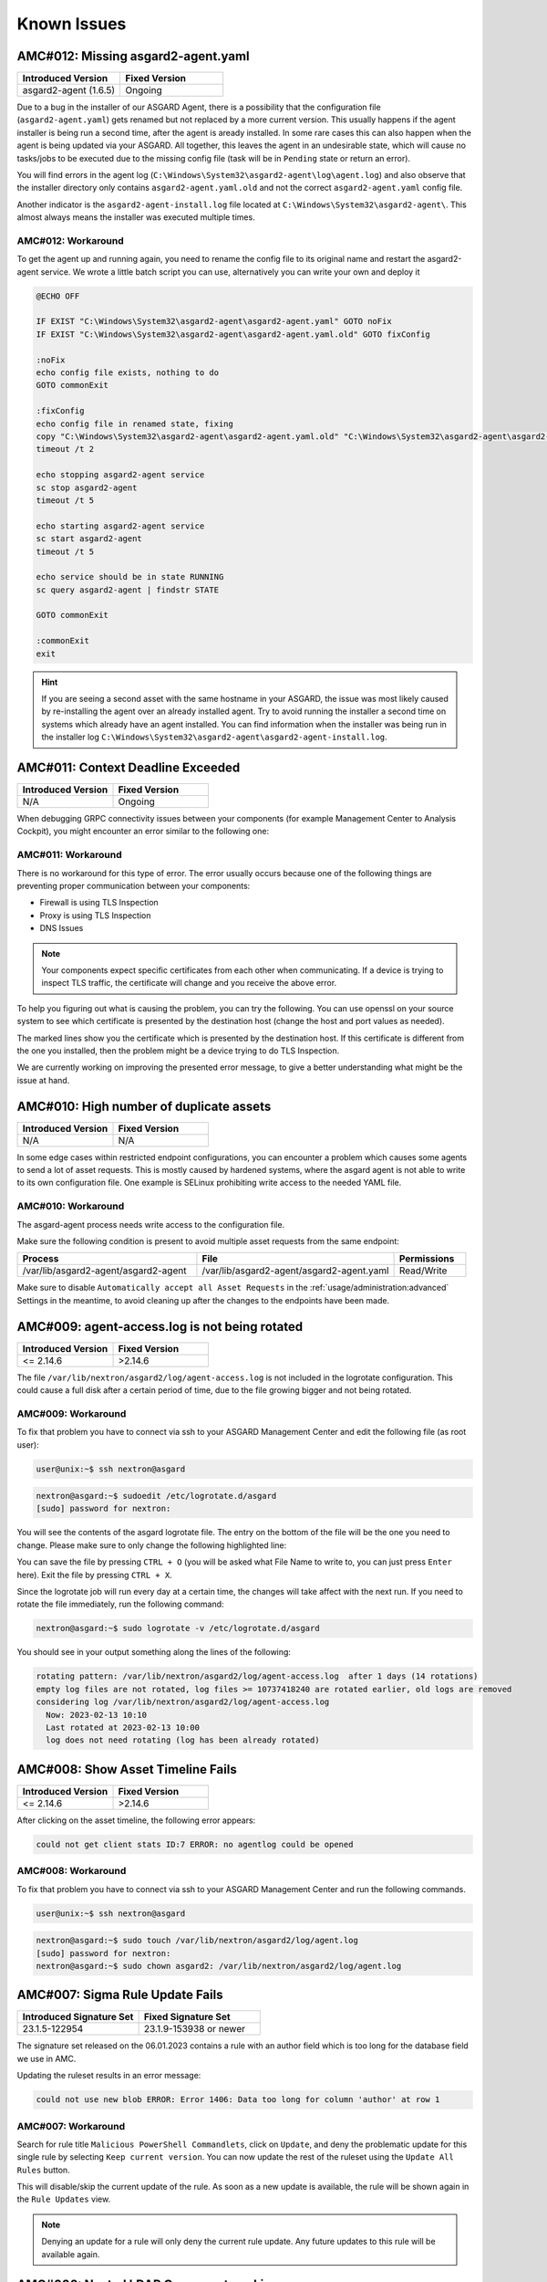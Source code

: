 Known Issues
=============

AMC#012: Missing asgard2-agent.yaml
-----------------------------------

.. list-table::
    :header-rows: 1
    :widths: 50, 50

    * - Introduced Version
      - Fixed Version
    * - asgard2-agent (1.6.5)
      - Ongoing

Due to a bug in the installer of our ASGARD Agent, there is a possibility that
the configuration file (``asgard2-agent.yaml``) gets renamed but not replaced
by a more current version. This usually happens if the agent installer is being
run a second time, after the agent is aready installed. In some rare cases this
can also happen when the agent is being updated via your ASGARD. All together,
this leaves the agent in an undesirable state, which will cause no tasks/jobs
to be executed due to the missing config file (task will be in ``Pending`` state
or return an error).

You will find errors in the agent log (``C:\Windows\System32\asgard2-agent\log\agent.log``)
and also observe that the installer directory only contains ``asgard2-agent.yaml.old``
and not the correct ``asgard2-agent.yaml`` config file.

.. code-block:: none
  :caption: Error in the asgard.log file

   2023/03/29 23:34:26 ASGARD_THOR: Error: could not load config: open C:\Windows\System32\asgard2-agent\asgard2-agent.yaml: The system cannot find the file specified.
   2023/03/29 23:34:26 ASGARD_AGENT: Error: task 1350 done with error: exit status 1

Another indicator is the ``asgard2-agent-install.log`` file located at
``C:\Windows\System32\asgard2-agent\``. This almost always means the installer
was executed multiple times.

.. code-block:: none
  :caption: Error in the asgard2-agent-install.log file

  2023/03/30 16:13:14 installer arguments: asgard2-agent.exe -install
  2023/03/30 16:13:14 could not open dst file C:\Windows\System32\asgard2-agent\asgard2-agent-service.exe: open C:\Windows\System32\asgard2-agent\asgard2-agent-service.exe: The process cannot access the file because it is being used by another process.
  2023/03/30 16:13:14 could not copy files from executable path . to install path C:\Windows\System32\asgard2-agent: open C:\Windows\System32\asgard2-agent\asgard2-agent-service.exe: The process cannot access the file because it is being used by another process.

AMC#012: Workaround
~~~~~~~~~~~~~~~~~~~

To get the agent up and running again, you need to rename the config file to its
original name and restart the asgard2-agent service. We wrote a little batch script
you can use, alternatively you can write your own and deploy it

.. code-block:: batch

  @ECHO OFF

  IF EXIST "C:\Windows\System32\asgard2-agent\asgard2-agent.yaml" GOTO noFix
  IF EXIST "C:\Windows\System32\asgard2-agent\asgard2-agent.yaml.old" GOTO fixConfig

  :noFix
  echo config file exists, nothing to do
  GOTO commonExit

  :fixConfig
  echo config file in renamed state, fixing
  copy "C:\Windows\System32\asgard2-agent\asgard2-agent.yaml.old" "C:\Windows\System32\asgard2-agent\asgard2-agent.yaml"
  timeout /t 2

  echo stopping asgard2-agent service
  sc stop asgard2-agent
  timeout /t 5

  echo starting asgard2-agent service
  sc start asgard2-agent
  timeout /t 5

  echo service should be in state RUNNING
  sc query asgard2-agent | findstr STATE

  GOTO commonExit

  :commonExit
  exit

.. hint:: 
  If you are seeing a second asset with the same hostname in your ASGARD, the issue was
  most likely caused by re-installing the agent over an already installed agent. Try to
  avoid running the installer a second time on systems which already have an agent installed.
  You can find information when the installer was being run in the installer log
  ``C:\Windows\System32\asgard2-agent\asgard2-agent-install.log``.

AMC#011: Context Deadline Exceeded
----------------------------------

.. list-table::
    :header-rows: 1
    :widths: 50, 50

    * - Introduced Version
      - Fixed Version
    * - N/A
      - Ongoing

When debugging GRPC connectivity issues between your components (for example Management
Center to Analysis Cockpit), you might encounter an error similar to the following one:

.. code-block:: json
   :linenos:
   :emphasize-lines: 9

   {
    "LEVEL":"Warning",
    "MESSAGE":"could not dial grpc",
    "MODULE":"api",
    "REQUEST_IP":"172.16.30.20",
    "TIME":"2023-03-06T12:35:37Z",
    "USER":"admin",
    "error":"context deadline exceeded",
    "host":"cockpit3.domain.local:7443"
   }

AMC#011: Workaround
~~~~~~~~~~~~~~~~~~~

There is no workaround for this type of error. The error usually occurs because
one of the following things are preventing proper communication between your
components:

* Firewall is using TLS Inspection
* Proxy is using TLS Inspection
* DNS Issues

.. note::
  Your components expect specific certificates from each other when communicating.
  If a device is trying to inspect TLS traffic, the certificate will change and
  you receive the above error.

To help you figuring out what is causing the problem, you can try the following.
You can use openssl on your source system to see which certificate is presented
by the destination host (change the host and port values as needed).

.. code-block:: console
  :emphasize-lines: 3, 6

  nextron@asgard2:~$ openssl s_client -host cockpit3.domain.local -port 7443
  CONNECTED(00000005)                        
  depth=0 O = Nextron Systems GmbH, CN = cockpit3.domain.local
  verify error:num=20:unable to get local issuer certificate
  verify return:1
  depth=0 O = Nextron Systems GmbH, CN = cockpit3.domain.local
  verify error:num=21:unable to verify the first certificate
  verify return:1
  write W BLOCK
  ---               
  Certificate chain      
   0 s:O = Nextron Systems GmbH, CN = cockpit3.domain.local
     i:O = Nextron Systems GmbH, CN = Analysis Cockpit 3
  ---         
  Server certificate     
  -----BEGIN CERTIFICATE-----

The marked lines show you the certificate which is presented by the destination
host. If this certificate is different from the one you installed, then the problem
might be a device trying to do TLS Inspection.

We are currently working on improving the presented error message, to give
a better understanding what might be the issue at hand.

AMC#010: High number of duplicate assets
----------------------------------------

.. list-table::
    :header-rows: 1
    :widths: 50, 50

    * - Introduced Version
      - Fixed Version
    * - N/A
      - N/A

In some edge cases within restricted endpoint configurations,
you can encounter a problem which causes some agents to send
a lot of asset requests. This is mostly caused by hardened systems,
where the asgard agent is not able to write to its own configuration
file. One example is SELinux prohibiting write access to the needed
YAML file.

AMC#010: Workaround
~~~~~~~~~~~~~~~~~~~

The asgard-agent process needs write access to the configuration file.

Make sure the following condition is present to avoid multiple asset
requests from the same endpoint:

.. list-table::
    :header-rows: 1
    :widths: 40, 44, 16

    * - Process
      - File
      - Permissions
    * - /var/lib/asgard2-agent/asgard2-agent
      - /var/lib/asgard2-agent/asgard2-agent.yaml
      - Read/Write

Make sure to disable ``Automatically accept all Asset Requests`` in
the :ref:`usage/administration:advanced` Settings in the meantime, to
avoid cleaning up after the changes to the endpoints have been made.

AMC#009: agent-access.log is not being rotated
----------------------------------------------

.. list-table::
    :header-rows: 1
    :widths: 50, 50
    
    * - Introduced Version
      - Fixed Version
    * - <= 2.14.6
      - >2.14.6

The file ``/var/lib/nextron/asgard2/log/agent-access.log`` is not included
in the logrotate configuration. This could cause a full disk after a certain
period of time, due to the file growing bigger and not being rotated.

AMC#009: Workaround
~~~~~~~~~~~~~~~~~~~

To fix that problem you have to connect via ssh to your ASGARD Management Center
and edit the following file (as root user):

.. code-block:: console 

    user@unix:~$ ssh nextron@asgard

.. code-block:: console

    nextron@asgard:~$ sudoedit /etc/logrotate.d/asgard
    [sudo] password for nextron:

You will see the contents of the asgard logrotate file. The entry on the bottom of
the file will be the one you need to change. Please make sure to only change the
following highlighted line:

.. code-block:: none
    :caption: old agent-access.log location
    :lineno-start: 51
    :linenos:
    :emphasize-lines: 1

    /etc/nextron/asgard2/log/agent-access.log {
        rotate 14
        missingok
        notifempty
        compress
        delaycompress
        maxsize 10G
        daily
        postrotate
            pkill -SIGHUP rsyslogd >/dev/null 2>&1 || true
        endscript
    }

.. code-block:: none
    :caption: new agent-access.log location
    :lineno-start: 51
    :linenos:
    :emphasize-lines: 1

    /var/lib/nextron/asgard2/logs/agent-access.log {
        rotate 14
        missingok
        notifempty
        compress
        delaycompress
        maxsize 10G
        daily
        postrotate
            pkill -SIGHUP rsyslogd >/dev/null 2>&1 || true
        endscript
    }

You can save the file by pressing ``CTRL + O`` (you will be asked what File Name to write to,
you can just press ``Enter`` here). Exit the file by pressing ``CTRL + X``.

Since the logrotate job will run every day at a certain time, the changes will take affect 
with the next run. If you need to rotate the file immediately, run the following command:

.. code-block:: console

    nextron@asgard:~$ sudo logrotate -v /etc/logrotate.d/asgard

You should see in your output something along the lines of the following:

.. code-block:: none

    rotating pattern: /var/lib/nextron/asgard2/log/agent-access.log  after 1 days (14 rotations)
    empty log files are not rotated, log files >= 10737418240 are rotated earlier, old logs are removed
    considering log /var/lib/nextron/asgard2/log/agent-access.log
      Now: 2023-02-13 10:10
      Last rotated at 2023-02-13 10:00
      log does not need rotating (log has been already rotated)

AMC#008: Show Asset Timeline Fails
----------------------------------

.. list-table::
    :header-rows: 1
    :widths: 50, 50
    
    * - Introduced Version
      - Fixed Version
    * - <= 2.14.6
      - >2.14.6

After clicking on the asset timeline, the following error appears:

.. code-block:: none

    could not get client stats ID:7 ERROR: no agentlog could be opened

AMC#008: Workaround
~~~~~~~~~~~~~~~~~~~

To fix that problem you have to connect via ssh to your ASGARD Management Center and run the following commands. 

.. code-block:: console 

    user@unix:~$ ssh nextron@asgard

.. code-block:: console

    nextron@asgard:~$ sudo touch /var/lib/nextron/asgard2/log/agent.log
    [sudo] password for nextron: 
    nextron@asgard:~$ sudo chown asgard2: /var/lib/nextron/asgard2/log/agent.log

AMC#007: Sigma Rule Update Fails
--------------------------------

.. list-table::
    :header-rows: 1
    :widths: 50, 50
    
    * - Introduced Signature Set
      - Fixed Signature Set
    * - 23.1.5-122954
      - 23.1.9-153938 or newer

The signature set released on the 06.01.2023 contains a rule with an author
field which is too long for the database field we use in AMC.

Updating the ruleset results in an error message:

.. code-block:: none

    could not use new blob ERROR: Error 1406: Data too long for column 'author' at row 1

AMC#007: Workaround
~~~~~~~~~~~~~~~~~~~

Search for rule title ``Malicious PowerShell Commandlets``, click on ``Update``,
and deny the problematic update for this single rule by selecting ``Keep current version``.
You can now update the rest of the ruleset using the ``Update All Rules`` button. 

This will disable/skip the current update of the rule. As soon as a new update is
available, the rule will be shown again in the ``Rule Updates`` view.

.. note:: 
    Denying an update for a rule will only deny the current rule update. Any
    future updates to this rule will be available again.

AMC#006: Nested LDAP Groups not working
---------------------------------------

.. list-table::
    :header-rows: 1
    :widths: 50, 50
    
    * - Introduced Version
      - Fixed Version
    * - 2.0.0
      - Open

Using nested groups in your LDAP/AD will result in no users because the query will fail.

AMC#006: Workaround
~~~~~~~~~~~~~~~~~~~

Change your LDAP GroupFilter to the following:

.. code-block:: none
    
    (&(objectCategory=group)(objectClass=group)(member:1.2.840.113556.1.4.1941:=%s))

AMC#005: Basename Missing Operand after SSH Login
-------------------------------------------------

.. list-table::
    :header-rows: 1
    :widths: 50, 50
    
    * - Introduced Version
      - Fixed Version
    * - 2.0.0
      - >=2.14.5

After logging into ASGARD Management Center via SSH right
after installing the base system, the following message can appear: 

.. code-block:: none

    basename: missing operand
    Try 'basename --help' for more information

It is caused by a unhandled condition in the MOTD (message of
the day) script that evaluates the version of the scanners and
signatures. After installing ASGARD it takes some minutes to
retrieve and install all scanners from the update servers.

The issue is known and can be ignored.

AMC#005: Workaround
~~~~~~~~~~~~~~~~~~~

No workaround required. The issue solves itself after the
download of the scanner and signature packages. 

AMC#004: RPM Packages do not have a compatible architecture
-----------------------------------------------------------

.. list-table::
    :header-rows: 1
    :widths: 50, 50
    
    * - Introduced Version
      - Fixed Version
    * - 
      - Under investigation

Some Linux systems return this error message when installing
the RPM packages of the ASGARD agents. 

.. code-block:: none

    Depsolve Error occured: \n Problem: conflicting requests\n  - package asgard2-agent-1-1.0.0.amd64 does not have a compatible architecture.

The issue is known and can be ignored. The installation completes successfully regardless of this error message. 

AMC#004: Workaround 1
~~~~~~~~~~~~~~~~~~~~~

No workaround required. Regardless of the message the package installation completes successfully.

You can avoid the error messages using this command: 

.. code-block:: console 

    user@host:~$ sudo yum install --forcearch amd64 ./asgard2-agent-linux-amd64.rpm

For an unattended installation (no user interaction) use:

.. code-block:: console

    user@host:~$ sudo yum install -y --forcearch amd64 ./asgard2-agent-linux-amd64.rpm

AMC#004: Workaround 2
~~~~~~~~~~~~~~~~~~~~~

You can build a new RPM package and use it for automated installations.

Log into the Asgard server which should be used by the clients to
connect to and execute the following steps:

.. code-block:: console

    nextron@asgard:~$ sudo -u asgard2 -s # Open a shell with the access rights of the asgard2 user
    asgard2@asgard:~$ rpmbuild --target x86_64 --buildroot /var/lib/nextron/asgard2/templates/rpm/BUILDROOT/x86_64 -bb /var/lib/nextron/asgard2/templates/rpm/SPECS/asgard2-agent-amd64.spec

Use the following file instead of the RPM from the Agent Download section in the Asgard UI:

``/var/lib/nextron/asgard2/templates/rpm/x86_64/asgard2-agent-1-1.0.0.x86_64.rpm``

When using ``scp`` to transfer the file from the server, you will
need to copy the file to a directory that is accessible by the
``nextron`` user. You also need to change the file permissions.
One possibility to achieve this is to use the following commands:

.. code-block:: console

    asgard2@asgard:~$ exit # close the session of the asgard2 user if still open
    nextron@asgard:~$ sudo cp /var/lib/nextron/asgard2/templates/rpm/x86_64/asgard2-agent-1-1.0.0.x86_64.rpm /home/nextron/
    nextron@asgard:~$ sudo chown nextron:nextron /home/nextron/asgard2-agent-1-1.0.0.x86_64.rpm

The resulting RPM should no longer cause the described "unsupported
architecture" error message when it is used with ``yum`` or ``dnf``.

AMC#004: Workaround 3
~~~~~~~~~~~~~~~~~~~~~

There are rare cases where the package installation should be
automated and the command line flags are not an option. In this
cases it is possible to perform the ASGARD agent installation
manually. This requires to collect some files from ASGARD and
move them to the asset that should be connected.

.. code-block:: bash

    # For 64-bit systems
    /var/lib/nextron/asgard2/templates/linux/asgard2-agent-amd64
    /var/lib/nextron/asgard2/templates/linux/client-amd64

    # For 32-bit systems
    /var/lib/nextron/asgard2/templates/linux/asgard2-agent-386
    /var/lib/nextron/asgard2/templates/linux/client-386

    # For all systems
    /etc/nextron/asgard2/ca.pem
    /etc/nextron/asgard2/client.yaml

These files have to be located on the target asset as follows

.. code-block:: bash

    # Preparation if it is a first time installation
    mkdir -p /var/lib/asgard2-agent/

    # For 64-bit systems
    mv asgard2-agent-amd64 /usr/sbin/asgard2-agent-service
    mv client-amd64 /var/lib/asgard2-agent/asgard2-agent

    # For 32-bit systems
    mv asgard2-agent-386 /usr/sbin/asgard2-agent-service
    mv client-386 /var/lib/asgard2-agent/asgard2-agent

    # For all systems
    mv ca.pem /var/lib/asgard2-agent/ca.pem
    mv client.yaml /var/lib/asgard2-agent/asgard2-agent.yaml

    # Make sure access rights in the file system are secure
    chown -R root:root /var/lib/asgard2-agent
    chmod -R g-rwx /var/lib/asgard2-agent
    chmod -R o-rwx /var/lib/asgard2-agent

Afterwards the installation is done by running:

.. code-block:: console

    user@host:~$ sudo /var/lib/asgard2-agent/asgard2-agent -install

To uninstall the ASGARD agent without using the RPM package the following steps can be used:

.. code-block:: console

    user@host:~# sudo /var/lib/asgard2-agent/asgard2-agent -uninstall
    user@host:~# sudo rm /usr/sbin/asgard2-agent-service
    user@host:~# sudo rm -Rf /var/lib/asgard2-agent/

AMC#003: Error on newly installed Management Center
---------------------------------------------------

.. list-table::
    :header-rows: 1
    :widths: 50, 50
    
    * - Introduced Version
      - Fixed Version
    * - 2.11.11
      - Open

You just installed an ASGARD Management Center and get error messages such as
    
.. code-block:: none

    Error: Something went wrong
    c is null

or

.. code-block:: none

    Error: Something went wrong
    Cannot read properties of null (reading 'forEach')

This happens if you want to initiate THOR scans or access THOR scan settings
before ASGARD was able to download the THOR packages from our update servers.

AMC#003: Workaround
~~~~~~~~~~~~~~~~~~~

Make sure ASGARD is able to access our update servers
(see ``System Status``: Connectivity Test or ``System Status`` > ``Diagnostics``
and that you have imported a valid license (see ``Licensing``).

You can either wait for ASGARD to download the THOR packages
automatically (check at ``Updates`` > ``THOR and Signatures``) or
initiate a download of THOR packages and signatures manually by
clicking the "Manually Check for Updates" button at ``Updates`` > ``THOR and Signatures``.

AMC#002: Aurora False Positive Filters Cleared After Saving
-----------------------------------------------------------

.. list-table::
    :header-rows: 1
    :widths: 50, 50
    
    * - Introduced Version
      - Fixed Version
    * - <2.14.5
      - >=2.14.5

If the global Aurora false positive filter at ``Service Control`` >
``Aurora`` > ``False Positive Filters`` is used, the text box is
empty/cleared after saving and refreshing the page.

AMC#002: Workaround
~~~~~~~~~~~~~~~~~~~

If the false positive tuning you want to achieve is only affecting one rule, the best place to
tune it is a single rule false positive tuning at ``Service Control`` > ``Sigma`` > ``Rules`` and choosing
the "Edit false positives filters of this rule" action.

If you need global false positive filter, you can edit the file
``/var/lib/nextron/asgard2/products/aurora-config/false-positives.cfg``
directly via the ASGARD command line. In order for the changes to take effect it is important
**NOT** to click the ``Service Control`` > ``Aurora`` > ``False Positive Filters`` > ``Save`` button.

Instead go to ``Service Control`` > ``Aurora`` > ``Configurations``
and edit the configuration of the assets that need the false
positive filter. To do so just open the configuration using
the edit action and saving without any modifications using the
"Save Configuration and Restart Aurora Agents" button. This will
use the false positive filter defined in the file via CLI and
restarts the assets to use the new configuration.

AMC#001: API Documentation Curl Examples Not Working
----------------------------------------------------

.. list-table::
    :header-rows: 1
    :widths: 50, 50
    
    * - Introduced Version
      - Fixed Version
    * - 2.12.8
      - >=2.13.5

The API documentation is not showing the API key
in example queries as it should and did.

AMC#001: Workaround
~~~~~~~~~~~~~~~~~~~

You need to manually add ``-H 'Authorization: <your-API-key>'`` to your queries.

Example with API endpoint ``/playbooks/search``:

    Non-working curl example:

    .. code-block:: console

       user@host:~$ curl -X 'GET' \
         'https://asgard.local:8443/api/v1/playbooks/search?limit=1' \
         -H 'accept: application/json'


    Working curl example:

    .. code-block:: console

       user@host:~$ curl -X 'GET' \
         'https://asgard.local:8443/api/v1/playbooks/search?limit=1' \
         -H 'accept: application/json' \
         -H 'Authorization: <your-API-key>'

You also need the ``--insecure`` curl flag, if you are using the self-signed
certificate that ASGARD shipped with.

